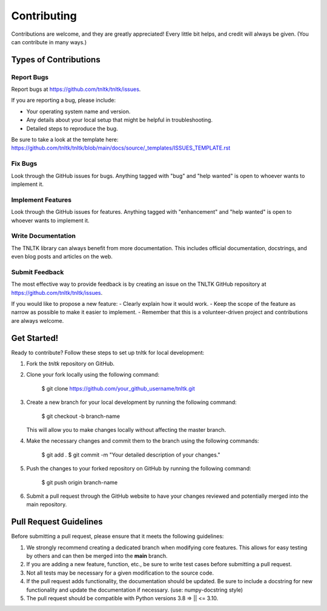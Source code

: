 .. highlight:: shell

============
Contributing
============

Contributions are welcome, and they are greatly appreciated! Every little bit
helps, and credit will always be given. (You can contribute in many ways.)

Types of Contributions
----------------------

Report Bugs
~~~~~~~~~~~

Report bugs at https://github.com/tnltk/tnltk/issues.

If you are reporting a bug, please include:

* Your operating system name and version.
* Any details about your local setup that might be helpful in troubleshooting.
* Detailed steps to reproduce the bug.

Be sure to take a look at the template here: https://github.com/tnltk/tnltk/blob/main/docs/source/_templates/ISSUES_TEMPLATE.rst

Fix Bugs
~~~~~~~~

Look through the GitHub issues for bugs. Anything tagged with "bug" and "help
wanted" is open to whoever wants to implement it.

Implement Features
~~~~~~~~~~~~~~~~~~

Look through the GitHub issues for features. Anything tagged with "enhancement"
and "help wanted" is open to whoever wants to implement it.

Write Documentation
~~~~~~~~~~~~~~~~~~~

The TNLTK library can always benefit from more documentation. This includes official documentation, docstrings, and even blog posts and articles on the web.

Submit Feedback
~~~~~~~~~~~~~~~

The most effective way to provide feedback is by creating an issue on the TNLTK GitHub repository at https://github.com/tnltk/tnltk/issues.

If you would like to propose a new feature:
- Clearly explain how it would work.
- Keep the scope of the feature as narrow as possible to make it easier to implement.
- Remember that this is a volunteer-driven project and contributions are always welcome.

Get Started!
------------

Ready to contribute? Follow these steps to set up tnltk for local development:

1. Fork the `tnltk`  repository on GitHub.  
2. Clone your fork locally using the following command:

    $ git clone https://github.com/your_github_username/tnltk.git

3. Create a new branch for your local development by running the following command:

    $ git checkout -b branch-name

   This will allow you to make changes locally without affecting the master branch.

4. Make the necessary changes and commit them to the branch using the following commands:

    $ git add .
    $ git commit -m "Your detailed description of your changes."

5. Push the changes to your forked repository on GitHub by running the following command:

    $ git push origin branch-name

6. Submit a pull request through the GitHub website to have your changes reviewed and potentially merged into the main repository.

Pull Request Guidelines
-----------------------

Before submitting a pull request, please ensure that it meets the following guidelines:

1. We strongly recommend creating a dedicated branch when modifying core features. This allows for easy testing by others and can then be merged into the **main** branch.
   
2. If you are adding a new feature, function, etc., be sure to write test cases before submitting a pull request.
   
3. Not all tests may be necessary for a given modification to the source code.
   
4. If the pull request adds functionality, the documentation should be updated. Be sure to include a docstring for new functionality and update the documentation if necessary. (use: numpy-docstring style)

5. The pull request should be compatible with Python versions  3.8 => || <= 3.10.
